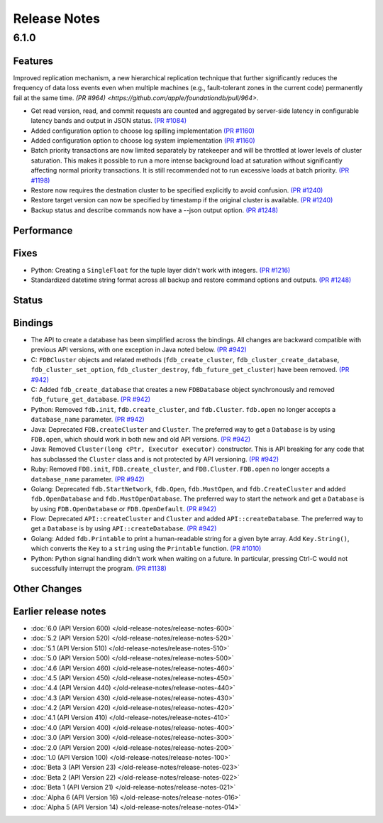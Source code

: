 #############
Release Notes
#############

6.1.0
=====

Features
--------
Improved replication mechanism, a new hierarchical replication technique that further significantly reduces the frequency of data loss events even when multiple machines (e.g., fault-tolerant zones in the current code) permanently fail at the same time.  `(PR #964) <https://github.com/apple/foundationdb/pull/964>`.


* Get read version, read, and commit requests are counted and aggregated by server-side latency in configurable latency bands and output in JSON status. `(PR #1084) <https://github.com/apple/foundationdb/pull/1084>`_
* Added configuration option to choose log spilling implementation `(PR #1160) <https://github.com/apple/foundationdb/pull/1160>`_
* Added configuration option to choose log system implementation `(PR #1160) <https://github.com/apple/foundationdb/pull/1160>`_
* Batch priority transactions are now limited separately by ratekeeper and will be throttled at lower levels of cluster saturation. This makes it possible to run a more intense background load at saturation without significantly affecting normal priority transactions. It is still recommended not to run excessive loads at batch priority. `(PR #1198) <https://github.com/apple/foundationdb/pull/1198>`_
* Restore now requires the destnation cluster to be specified explicitly to avoid confusion. `(PR #1240) <https://github.com/apple/foundationdb/pull/1240>`_
* Restore target version can now be specified by timestamp if the original cluster is available. `(PR #1240) <https://github.com/apple/foundationdb/pull/1240>`_
* Backup status and describe commands now have a --json output option. `(PR #1248) <https://github.com/apple/foundationdb/pull/1248>`_

Performance
-----------

Fixes
-----

* Python: Creating a ``SingleFloat`` for the tuple layer didn't work with integers. `(PR #1216) <https://github.com/apple/foundationdb/pull/1216>`_
* Standardized datetime string format across all backup and restore command options and outputs. `(PR #1248) <https://github.com/apple/foundationdb/pull/1248>`_

Status
------

Bindings
--------

* The API to create a database has been simplified across the bindings. All changes are backward compatible with previous API versions, with one exception in Java noted below. `(PR #942) <https://github.com/apple/foundationdb/pull/942>`_
* C: ``FDBCluster`` objects and related methods (``fdb_create_cluster``, ``fdb_cluster_create_database``, ``fdb_cluster_set_option``, ``fdb_cluster_destroy``, ``fdb_future_get_cluster``) have been removed. `(PR #942) <https://github.com/apple/foundationdb/pull/942>`_
* C: Added ``fdb_create_database`` that creates a new ``FDBDatabase`` object synchronously and removed ``fdb_future_get_database``. `(PR #942) <https://github.com/apple/foundationdb/pull/942>`_
* Python: Removed ``fdb.init``, ``fdb.create_cluster``, and ``fdb.Cluster``. ``fdb.open`` no longer accepts a ``database_name`` parameter. `(PR #942) <https://github.com/apple/foundationdb/pull/942>`_
* Java: Deprecated ``FDB.createCluster`` and ``Cluster``. The preferred way to get a ``Database`` is by using ``FDB.open``, which should work in both new and old API versions. `(PR #942) <https://github.com/apple/foundationdb/pull/942>`_
* Java: Removed ``Cluster(long cPtr, Executor executor)`` constructor. This is API breaking for any code that has subclassed the ``Cluster`` class and is not protected by API versioning. `(PR #942) <https://github.com/apple/foundationdb/pull/942>`_
* Ruby: Removed ``FDB.init``, ``FDB.create_cluster``, and ``FDB.Cluster``. ``FDB.open`` no longer accepts a ``database_name`` parameter. `(PR #942) <https://github.com/apple/foundationdb/pull/942>`_
* Golang: Deprecated ``fdb.StartNetwork``, ``fdb.Open``, ``fdb.MustOpen``, and ``fdb.CreateCluster`` and added ``fdb.OpenDatabase`` and ``fdb.MustOpenDatabase``. The preferred way to start the network and get a ``Database`` is by using ``FDB.OpenDatabase`` or ``FDB.OpenDefault``. `(PR #942) <https://github.com/apple/foundationdb/pull/942>`_
* Flow: Deprecated ``API::createCluster`` and ``Cluster`` and added ``API::createDatabase``. The preferred way to get a ``Database`` is by using ``API::createDatabase``. `(PR #942) <https://github.com/apple/foundationdb/pull/942>`_
* Golang: Added ``fdb.Printable`` to print a human-readable string for a given byte array. Add ``Key.String()``, which converts the ``Key`` to a ``string`` using the ``Printable`` function. `(PR #1010) <https://github.com/apple/foundationdb/pull/1010>`_
* Python: Python signal handling didn't work when waiting on a future. In particular, pressing Ctrl-C would not successfully interrupt the program. `(PR #1138) <https://github.com/apple/foundationdb/pull/1138>`_

Other Changes
-------------

Earlier release notes
---------------------
* :doc:`6.0 (API Version 600) </old-release-notes/release-notes-600>`
* :doc:`5.2 (API Version 520) </old-release-notes/release-notes-520>`
* :doc:`5.1 (API Version 510) </old-release-notes/release-notes-510>`
* :doc:`5.0 (API Version 500) </old-release-notes/release-notes-500>`
* :doc:`4.6 (API Version 460) </old-release-notes/release-notes-460>`
* :doc:`4.5 (API Version 450) </old-release-notes/release-notes-450>`
* :doc:`4.4 (API Version 440) </old-release-notes/release-notes-440>`
* :doc:`4.3 (API Version 430) </old-release-notes/release-notes-430>`
* :doc:`4.2 (API Version 420) </old-release-notes/release-notes-420>`
* :doc:`4.1 (API Version 410) </old-release-notes/release-notes-410>`
* :doc:`4.0 (API Version 400) </old-release-notes/release-notes-400>`
* :doc:`3.0 (API Version 300) </old-release-notes/release-notes-300>`
* :doc:`2.0 (API Version 200) </old-release-notes/release-notes-200>`
* :doc:`1.0 (API Version 100) </old-release-notes/release-notes-100>`
* :doc:`Beta 3 (API Version 23) </old-release-notes/release-notes-023>`
* :doc:`Beta 2 (API Version 22) </old-release-notes/release-notes-022>`
* :doc:`Beta 1 (API Version 21) </old-release-notes/release-notes-021>`
* :doc:`Alpha 6 (API Version 16) </old-release-notes/release-notes-016>`
* :doc:`Alpha 5 (API Version 14) </old-release-notes/release-notes-014>`
